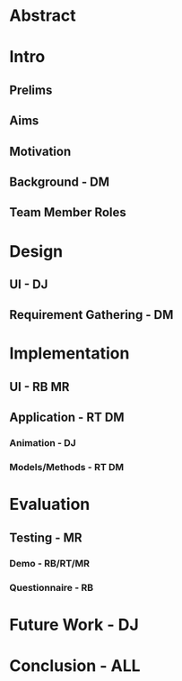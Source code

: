 * Abstract

* Intro
** Prelims
** Aims
** Motivation
** Background - DM
** Team Member Roles

* Design
** UI - DJ
** Requirement Gathering - DM

* Implementation
** UI - RB MR
** Application - RT DM
*** Animation - DJ
*** Models/Methods - RT DM

* Evaluation
** Testing - MR
*** Demo - RB/RT/MR
*** Questionnaire - RB

* Future Work - DJ

* Conclusion - ALL


